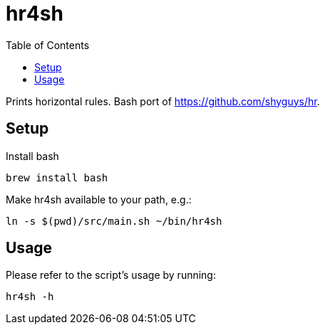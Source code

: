 = hr4sh
:toc: auto

Prints horizontal rules. Bash port of https://github.com/shyguys/hr.

== Setup

Install bash

[source, shell]
----
brew install bash
----

Make hr4sh available to your path, e.g.:

[source, shell]
----
ln -s $(pwd)/src/main.sh ~/bin/hr4sh
----

== Usage

Please refer to the script's usage by running:

[source, shell]
----
hr4sh -h
----
